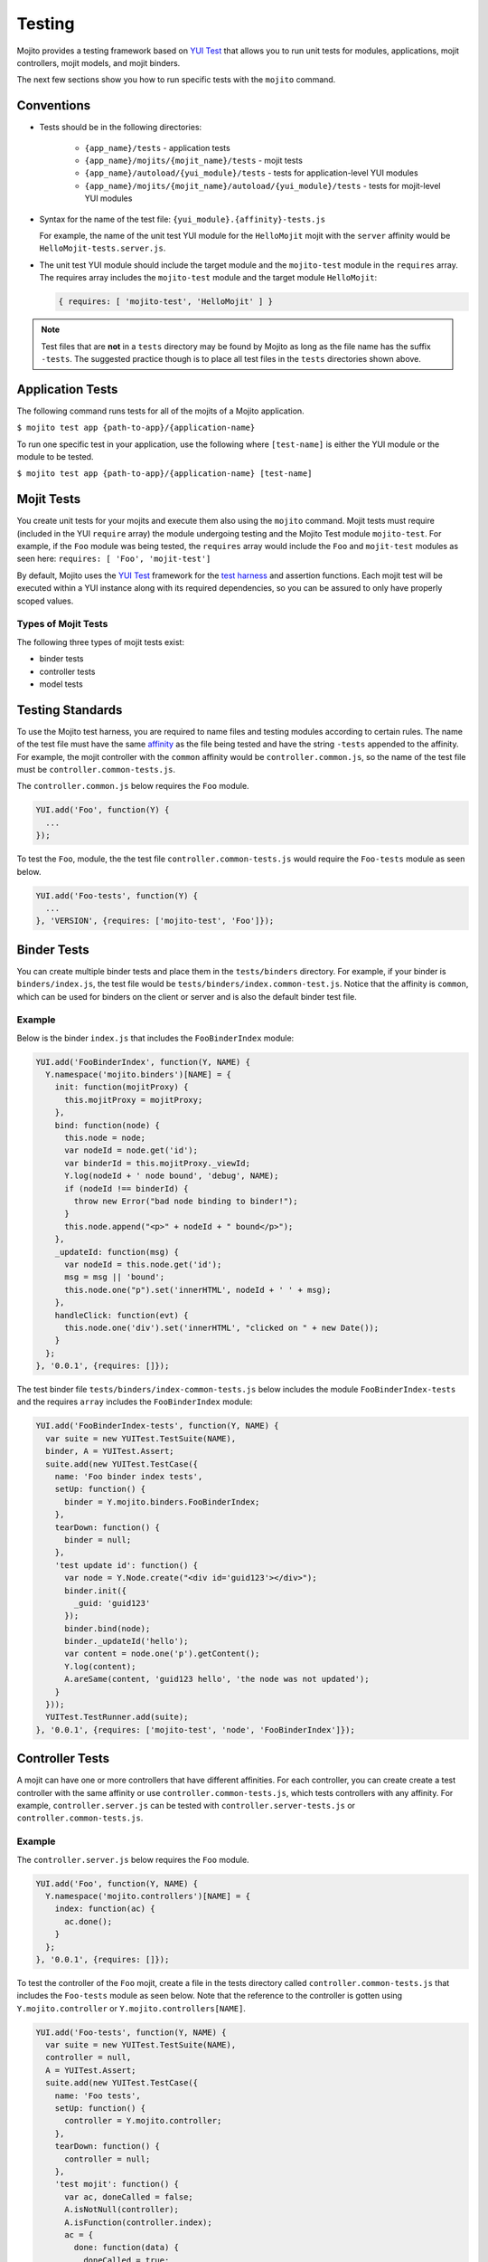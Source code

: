 =======
Testing
=======

Mojito provides a testing framework based on `YUI Test`_ that 
allows you to run unit tests for modules, applications, mojit controllers, mojit 
models, and mojit binders.

The next few sections show you how to run specific tests with the ``mojito`` command.

.. _mojito_testing-conventions:

Conventions
===========

- Tests should be in the following directories:

     - ``{app_name}/tests`` - application tests
     - ``{app_name}/mojits/{mojit_name}/tests`` - mojit tests
     - ``{app_name}/autoload/{yui_module}/tests`` - tests for application-level YUI 
       modules
     - ``{app_name}/mojits/{mojit_name}/autoload/{yui_module}/tests`` - tests for 
       mojit-level YUI modules
- Syntax for the name of the test file: ``{yui_module}.{affinity}-tests.js``

  For example, the name of the unit test YUI module for the ``HelloMojit`` mojit with the 
  ``server``   affinity would be ``HelloMojit-tests.server.js``.

- The unit test YUI module should include the target module and the ``mojito-test`` module 
  in the ``requires`` array. The requires array includes the ``mojito-test`` module and 
  the target module ``HelloMojit``:

  .. code-block:: javascript

     { requires: [ 'mojito-test', 'HelloMojit' ] }

.. note:: Test files that are **not** in a ``tests`` directory may be found by Mojito as 
          long as the file name has the suffix ``-tests``. The suggested practice though 
          is to place all test files in the ``tests`` directories shown above.

.. _mojito_testing-application:

Application Tests
=================

The following command runs tests for all of the mojits of a Mojito application.

``$ mojito test app {path-to-app}/{application-name}``

To run one specific test in your application, use the following where ``[test-name]`` is 
either the YUI module or the module to be tested.

``$ mojito test app {path-to-app}/{application-name} [test-name]``

.. _mojito_testing-mojit:

Mojit Tests
===========

You create unit tests for your mojits and execute them also using the ``mojito`` command. 
Mojit tests must require (included in the YUI ``require`` array) the module undergoing 
testing and the Mojito Test module ``mojito-test``. For example, if the ``Foo`` module 
was being tested, the ``requires`` array would include the ``Foo`` and ``mojit-test`` 
modules as seen here: ``requires: [ 'Foo', 'mojit-test']``

By default, Mojito uses the `YUI Test <http://yuilibrary.com/yuitest/>`_ framework for the 
`test harness <http://en.wikipedia.org/wiki/Test_harness>`_ and assertion functions. 
Each mojit test will be executed within a YUI instance along with its required 
dependencies, so you can be assured to only have properly scoped values.

.. _mojit_testing-types:

Types of Mojit Tests
--------------------

The following three types of mojit tests exist:

- binder tests
- controller tests
- model tests

.. _mojito_testing-standards:

Testing Standards
=================

To use the Mojito test harness, you are required to name files and testing modules 
according to certain rules. The name of the test file must have the same 
`affinity <../reference/glossary.html>`_ as the file being tested and have the string 
``-tests`` appended to the affinity. For example, the mojit controller with the ``common`` 
affinity would be ``controller.common.js``, so the name of the test file must be 
``controller.common-tests.js``.

The ``controller.common.js`` below requires the ``Foo`` module.

.. code-block:: javascript

   YUI.add('Foo', function(Y) {
     ...
   });

To test the ``Foo``, module, the the test file ``controller.common-tests.js`` would 
require the ``Foo-tests`` module as seen below.

.. code-block:: javascript

   YUI.add('Foo-tests', function(Y) {
     ...
   }, 'VERSION', {requires: ['mojito-test', 'Foo']});

.. _mojito_testing-binders:

Binder Tests
============

You can create multiple binder tests and place them in the ``tests/binders`` directory. 
For example, if your binder is ``binders/index.js``, the test file would be 
``tests/binders/index.common-test.js``. Notice that the affinity is ``common``, which can 
be used for binders on the client or server and is also the default binder test file.

.. _binders_test-ex:

Example
-------

Below is the binder ``index.js`` that includes the ``FooBinderIndex`` module:

.. code-block:: javascript

   YUI.add('FooBinderIndex', function(Y, NAME) {
     Y.namespace('mojito.binders')[NAME] = {
       init: function(mojitProxy) {
         this.mojitProxy = mojitProxy;
       },
       bind: function(node) {
         this.node = node;
         var nodeId = node.get('id');
         var binderId = this.mojitProxy._viewId;
         Y.log(nodeId + ' node bound', 'debug', NAME);
         if (nodeId !== binderId) {
           throw new Error("bad node binding to binder!");
         }
         this.node.append("<p>" + nodeId + " bound</p>");
       },
       _updateId: function(msg) {
         var nodeId = this.node.get('id');
         msg = msg || 'bound';
         this.node.one("p").set('innerHTML', nodeId + ' ' + msg);
       },
       handleClick: function(evt) {
         this.node.one('div').set('innerHTML', "clicked on " + new Date());
       }
     };
   }, '0.0.1', {requires: []});

The test binder file ``tests/binders/index-common-tests.js`` below includes the module 
``FooBinderIndex-tests`` and the requires ``array`` includes the ``FooBinderIndex`` module:

.. code-block:: javascript

   YUI.add('FooBinderIndex-tests', function(Y, NAME) {
     var suite = new YUITest.TestSuite(NAME),
     binder, A = YUITest.Assert;
     suite.add(new YUITest.TestCase({
       name: 'Foo binder index tests',
       setUp: function() {
         binder = Y.mojito.binders.FooBinderIndex;
       },
       tearDown: function() {
         binder = null;
       },
       'test update id': function() {
         var node = Y.Node.create("<div id='guid123'></div>");        
         binder.init({
           _guid: 'guid123'
         });
         binder.bind(node);
         binder._updateId('hello');
         var content = node.one('p').getContent();
         Y.log(content);
         A.areSame(content, 'guid123 hello', 'the node was not updated');
       }
     }));
     YUITest.TestRunner.add(suite);
   }, '0.0.1', {requires: ['mojito-test', 'node', 'FooBinderIndex']});


.. _mojito_testing-controller:

Controller Tests
================

A mojit can have one or more controllers that have different affinities. For each 
controller, you can create create a test controller with the same affinity or use 
``controller.common-tests.js``, which tests controllers with any affinity. For example, 
``controller.server.js`` can be tested with ``controller.server-tests.js`` or 
``controller.common-tests.js``.

.. _controller_tests-ex:

Example
-------

The ``controller.server.js`` below requires the ``Foo`` module.

.. code-block:: javascript

   YUI.add('Foo', function(Y, NAME) {
     Y.namespace('mojito.controllers')[NAME] = { 
       index: function(ac) {
         ac.done();
       }
     };
   }, '0.0.1', {requires: []});

To test the controller of the ``Foo`` mojit, create a file in the tests directory called 
``controller.common-tests.js`` that includes the ``Foo-tests`` module as seen below. Note
that the reference to the controller is gotten using ``Y.mojito.controller`` or 
``Y.mojito.controllers[NAME]``.

.. code-block:: javascript

   YUI.add('Foo-tests', function(Y, NAME) {
     var suite = new YUITest.TestSuite(NAME),
     controller = null,
     A = YUITest.Assert;
     suite.add(new YUITest.TestCase({
       name: 'Foo tests',
       setUp: function() {
         controller = Y.mojito.controller;
       },
       tearDown: function() {
         controller = null;
       },
       'test mojit': function() {
         var ac, doneCalled = false;
         A.isNotNull(controller);
         A.isFunction(controller.index);
         ac = {
           done: function(data) {
             doneCalled = true;
             A.isUndefined(data);
           }
         };
         controller.index(ac);
         A.isTrue(compCalled);
       }
     }));
     YUITest.TestRunner.add(suite);
   }, '0.0.1', {requires: ['mojito-test', 'Foo']});

.. _mojito_testing-mockactioncontext:

Testing with the MockActionContext Object
=========================================

The ``mojito-test`` YUI module allows you to create the mock object ``MockActionContext`` 
to test without dependencies. Using the ``MockActionContext`` object, you can easily build 
an ``ActionContext`` for your controller, addon, and model tests. To learn more information 
about using YUI to create mock objects, see 
`YUI Test Standalone Library: Mock Objects <http://yuilibrary.com/yuitest/#mockobjects>`_.

.. _mockactioncontext_testing-using:

Using the Mock ActionContext
----------------------------

The following sections will explain the below example code that creates a simple 
``MockActionContext`` that tests the ``done`` function and verifies it was called 
correctly.

.. code-block:: javascript

   var ac = new Y.mojito.MockActionContext();
   ac.expect(
     {
       method: 'done',
       args: [YUITest.Mock.Value.Object],
       run: function(data) {
         YUITest.ObjectAssert.areEqual({ just: 'testing' });
       }
     }
   );
   Y.mojito.controller.actionUnderTest(ac);
   ac.verify();


.. _mockactioncontext_testing-creating:

Creating the MockActionContext Object
#####################################

To mock the ``ActionContext``, the ``mojito-test`` YUI module provides the 
``MockActionContext`` constructor that returns a mocked ``ActionContext`` as shown below:

.. code-block:: javascript

   var ac = new Y.mojito.MockActionContext();

.. _mockactioncontext_testing-expectations:

Setting Test Expectations
#########################

To test with the ``MockActionContext`` object, you use the ``expect`` method and pass it 
an ``expectation`` object containing the properties ``method``, ``args``, and ``run``. 
These properties, in turn, contain the controller method to test, the function parameters, 
and the test function.

In the code snippet below, the ``expect`` method creates a test for the controller method 
``done``, using the ``YUITest`` module to perform an assertion on the function's return 
value.

.. code-block:: javascript

   ac.expect({
     method: 'done',
     args: [YUITest.Mock.Value.Object],
     run: function(data) {
       YUITest.ObjectAssert.areEqual({ just: 'testing' });
     }
   });

.. _mockactioncontext_testing-configure:

Configuring Mojito to Test MockActionContext Object
###################################################

To configure Mojito to use your ``MockActionContext`` object to run test, use the 
following:

.. code-block:: javascript

   Y.mojito.controller.actionUnderTest(ac);

If ``actionUnderTest`` function fails to call the ``done`` function, calls it more than 
one time, or calls it with the wrong parameters, the test will fail.

.. _mockactioncontext_testing-run:

Running the Test
****************

Finally, run the expectation by call the ``verify`` method from the ``MockActionContext`` 
object as seen here:

.. code-block:: javascript

   ac.verify();


.. note:: Expectations for addons, models, and extras will be be verified automatically 
          when you call the main ``verify`` function from the  ``MockActionContext`` 
          object.

.. _mockac_testing_expectations-ex:

Example Expectations
--------------------

.. _testing_expectations_ex-pass_objs:

Passing Multiple expectation Objects
####################################

You can pass many ``expectation`` objects to the ``expect`` method:

.. code-block:: javascript

   ac.assets.expect({
     method: 'preLoadImages',
     args: [YUITest.Mock.Value.Object],
     run: function(arr) {
       OA.areEqual(['thepath','thepath'], arr);
     },
     callCount: 1
     },
     {
       method: 'getUrl',
       args: [YUITest.Mock.Value.String],
       returns: 'thepath',
       callCount: 3
     },
     {
       method: 'addCss',
       args: ['thepath']
     }
   );

.. _testing_expectations_ex-chain_methods:

Chaining expect Methods
#######################

You can also chain ``expect`` methods:

.. code-block:: javascript

   ac.assets.expect(
     {
       method: 'preLoadImages',
       args: [YUITest.Mock.Value.Object],
       run: function(arr) {
         OA.areEqual(['thepath','thepath'], arr);
       },
       callCount: 1
     }).expect({
       method: 'getUrl',
       args: [YUITest.Mock.Value.String],
       returns: 'thepath',
       callCount: 3
     }).expect({
       method: 'addCss',
       args: ['thepath']
     });

.. _mock_addons:

Mocking Addons
--------------

To use the MockActionContext object to test different addons, you specify the namespaces 
of the addons within the ``MockActionContext`` constructor:

.. code-block:: javascript

   var ac = new Y.mojito.MockActionContext({
     addons: ['intl', 'assets']
   });
   ac.intl.expect({
     method: 'lang',
     args: ['UPDATING'],
     returns: 'updating, yo'
   });

.. _mock_custom_addons:

Mocking Custom Addons
#####################

To create a custom addon that contains functions within a property, you might have an 
addon that is used in the following way:

.. code-block:: javascript

   ac.customAddon.params.get('key');

To test the addon, you pass the ``addons`` array with a list of the addons you want to 
test to the ``MockActionContext`` constructor as seen below:

.. code-block:: javascript

   var ac = new Y.mojito.MockActionContext(
     {
       addons: ['customAddon'],
       extras: { customAddon: 'params'}
     }
   );

This will give you a mock object at ``ac.customAddon.params`` from which you can call 
``expect``.

.. _mock_models:

Mocking Models
##############

To test models with the ``MockActionContext`` object, you pass the ``models`` array with 
the model YUI modules as is done with addons:

.. code-block:: javascript

   var ac = new Y.mojito.MockActionContext(
     {
       addons: ['intl', 'params'],
       models: ['foo']
     }
   );
   ac.models.foo.expect(
     {
       method: 'getData',
       args: [YUITest.Mock.Value.Object,
       YUITest.Mock.Value.Function],
       run: function(prms, cb) {
         cb(null, {my: 'data'});
       }
     }
   );

.. _mojito_testing-models:

Model Tests
===========

Model tests are largely the same as controller tests, except there can be many of them. 
The model tests are placed in the ``tests/models`` directory. You can create multiple 
model tests or use ``models.common-tests.js`` to test both server and client models.

.. _mojito_testing_models-ex:

Example
-------

The ``model.server.js`` below includes the ``FooModel`` module.

.. code-block:: javascript

   YUI.add('FooModel', function(Y, NAME) {
     Y.namespace('mojito.models')[NAME] = {      
       getData: function(callback) {
         callback({some:'data'});
       }
     };
   }, '0.0.1', {requires: []});

The ``tests/models/models.common-tests.js`` test below includes the ``FooModel-tests`` 
module and the ``requires`` array contains the ``FooModel`` module.

.. code-block:: javascript

   YUI.add('FooModel-tests', function(Y, NAME) {
     var suite = new YUITest.TestSuite(NAME),
     model = null,
     A = YUITest.Assert;
     suite.add(new YUITest.TestCase({
       name: 'Foo model tests',
       setUp: function() {
         model = Y.mojito.models.Layout;
       },
       tearDown: function() {
         model = null;
       },
       'test mojit model': function() {
         A.isNotNull(model);
         A.isFunction(model.getData);
       }
     }));
     YUITest.TestRunner.add(suite);
   }, '0.0.1', {requires: ['mojito-test', 'FooModel']});


.. _moj_tests-func_unit:

Functional/Unit Tests
=====================

Mojito comes with functional tests that you can run with the npm module 
`Arrow <https://github.com/yahoo/arrow/>`_, a testing framework that fuses together 
JavaScript, Node.js, PhantomJS, and Selenium. Arrow lets you write tests in 
`YUI Test`_ that can be executed on the client or server. 
You can also write your own functional/unit tests with Arrow. Mojito recommends that 
contributors write Arrow functional/unit tests for their code to accelerate the process of 
merging pull requests.

The following sections show you how to set up your environment and run the unit and 
functional tests that come with Mojito. In the future, we will also provide you with 
instructions for writing Arrow tests for your code contributions.

.. _func_unit-builtin:

Running Mojito's Built-In Tests
-------------------------------

.. _func_unit-reqs:

Required Software
#################

- `Java <http://www.java.com/en/download/manual.jsp>`_
- `Node.js 0.6 or higher (packaged with npm) <http://nodejs.org/>`_
- `Git <http://git-scm.com/downloads>`_

.. _func_unit_reqs-macs:

Macs
####

.. _func_unit-macs_setup:

Setting Up
**********

#. `Download PhantomJS <http://www.doctor46.com/phantomjs>`_.
#. Copy the phantomjs binary to ``/usr/local/bin/``.

   ``$ cp phantomjs /usr/local/bin/``
#. Install Arrow:

   ``$ npm install yahoo-arrow -g`` 
#. Start the Arrow server to confirm it was installed:

   ``$ arrow_server``
#. Shut down the Arrow server with ``Ctrl-C^`` command.   

.. _func_unit_reqs-linux:

Linux
#####

.. _func_unit-linux_setup:

Setting Up
**********

#. Follow the `installation instructions for PhantomJS <http://www.doctor46.com/phantomjs>`_.
#. Copy the phantomjs binary to ``/usr/local/bin/``.
#. Install Arrow:

   ``$ npm install yahoo-arrow -g``
#. Start the Arrow server to confirm it was installed:

   ``$ arrow_server``
#. Shut down the Arrow server with ``Ctrl-C^`` command.  

   
.. _func_unit-install_selenium:
   
Installing Selenium (recommended)
#################################

The following instructions work for both Macs and Linux.

#. `Download the Selenium JAR executable <http://selenium.googlecode.com/files/selenium-server-standalone-2.22.0.jar>`_.
#. Start the Selenium server:

   ``$ java -jar path/to/selenium-server.jar``
#. Confirm Selenium is running by going to the following URL: 

   `http://localhost:4444/wd/hub/static/resource/hub.html <http://localhost:4444/wd/hub/static/resource/hub.html>`_   
#. Shut down the Selenium server with ``Ctrl-C^`` command.  

.. _func_unit-run:

Running Tests
#############

.. _func_unit_run-batch:

Running Batch Tests
*******************

The following instructions show you how to run Arrow tests with the wrapper script 
``run.js``, which allows you to run batch tests. For example, you can use ``run.js`` to 
run all of the Mojito functional or unit tests with one command.

#. Clone the Mojito repository.

   ``$ git clone https://github.com/yahoo/mojito.git``
#. Change to the ``mojito`` directory.
#. Install Mojito's dependencies. Mojito needs several npm modules to 
   run tests.
   
   ``$ npm install``
#. Change to the ``tests`` directory.
#. Start the Selenium server in the background.

   ``$ java -jar path/to/selenium-server.jar &``
#. Run the unit tests for the framework and client: 

   ``$ ./run.js test -u --path unit --group fw,client,server``
#. You can also run all the functional tests with the below command. The functional tests 
   may take some time to complete, so you may want to terminate the tests with **Ctl-C**.

   ``$ ./run.js test -f --path func``
#. To view the test reports (in JSON or XML) in the following directories: 

      - ``$ ./unit/artifacts/arrowreport/``
      - ``$ ./func/artifacts/arrowreport/``

.. note:: You will not get a report if you terminated any tests before they completed. 
          Also, Selenium will display the error message ``SeleniumDriver - Failed to 
          collect the test report`` if a previously generated report exists.

   
.. _func_unit_run-arrow:
   
Using Arrow to Run Tests
************************

You can also separately run unit and functional tests directly 
with the ``arrow`` command. You pass Arrow a test descriptor, which
is a JSON configuration file that describes and organizes your tests.
For an overview of Arrow and the command-line options, see 
the `Arrow README <https://github.com/yahoo/arrow/blob/master/README.md>`_.

In the following steps, you'll start a routing application, run a test with Arrow,
and then look at the test reports. Afterward, you should be able to
run some of the other tests included with Mojito.

#. Start Selenium in the background if it is not running already. You can confirm that 
   it's running by going to http://127.0.0.1:4444/wd/hub/static/resource/hub.html.
#. Change to the directory containing the routing test application.
   
   ``$ cd mojito/tests/func/applications/frameworkapp/routing``
#. Start the application specifying port 4082 in the background.
   
   ``$ mojito start 4082 &``
#. Change to the directory containing the tests for the routing applications.
   
   ``$ cd mojito/tests/func/routing``
#. Launch Firefox with ``arrow_selenium``. 
   
   ``$ arrow_selenium --open=firefox``
#. After Firefox has launched, run the functional routing tests with Arrow with the 
   ``arrow`` command, the test descriptor, and the option ``--browser=reuse``:
 
   ``$ arrow routingtest_descriptor.json --browser=reuse``
#. You should see the functional tests running in Firefox testing different routing paths.
#. As with running the ``run.js`` script, Arrow will generate reports containing  
   the results of the tests, but the report names will match the name of the 
   test descriptor and be located in the current working directory. Thus,
   you should see the test reports ``routingtest_descriptor-report.json`` and
   ``routingtest_descriptor-report.xml``.
   
   
.. _YUI Test: http://yuilibrary.com/yuitest/


